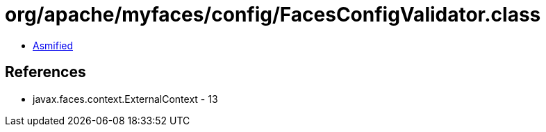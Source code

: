 = org/apache/myfaces/config/FacesConfigValidator.class

 - link:FacesConfigValidator-asmified.java[Asmified]

== References

 - javax.faces.context.ExternalContext - 13

